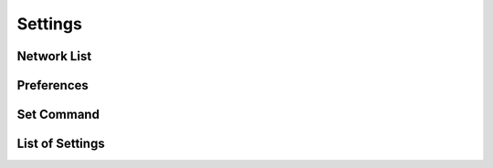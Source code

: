 Settings
========

Network List
------------

Preferences
-----------

Set Command
-----------

List of Settings
----------------